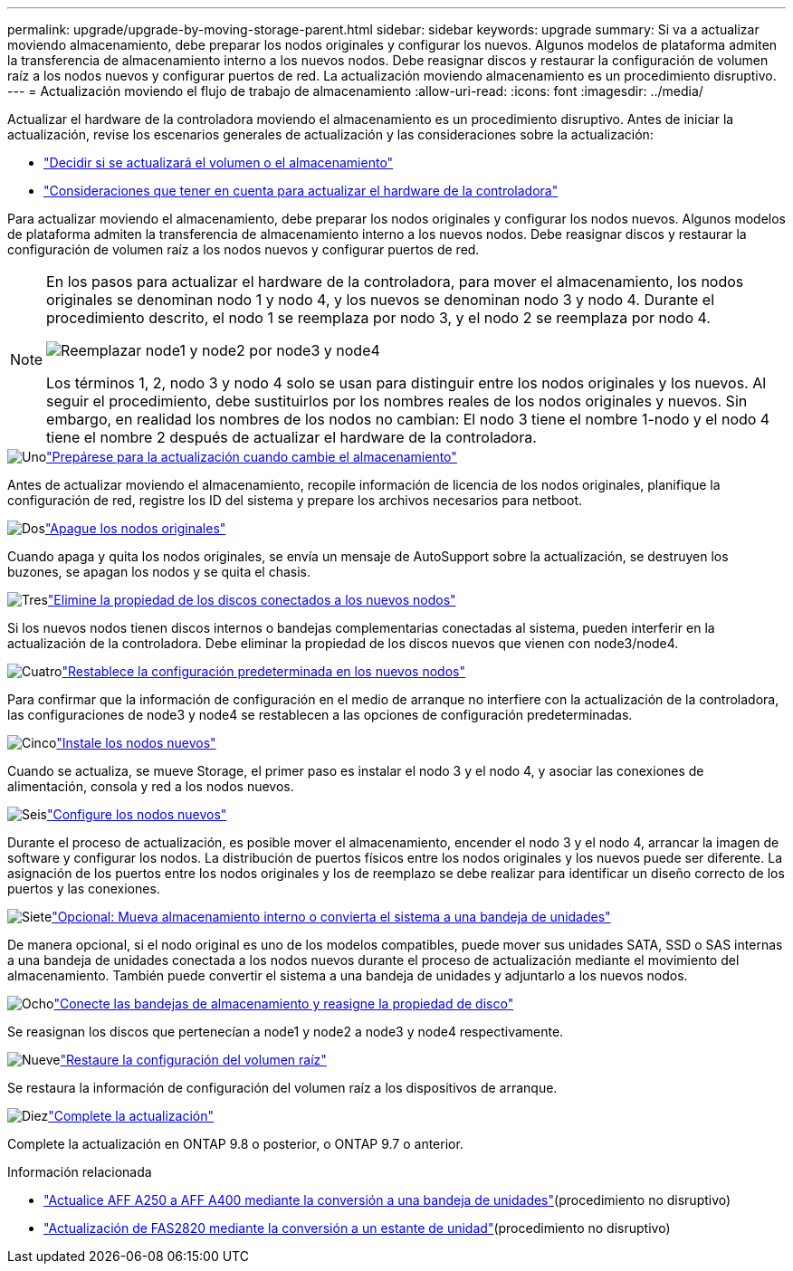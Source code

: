 ---
permalink: upgrade/upgrade-by-moving-storage-parent.html 
sidebar: sidebar 
keywords: upgrade 
summary: Si va a actualizar moviendo almacenamiento, debe preparar los nodos originales y configurar los nuevos. Algunos modelos de plataforma admiten la transferencia de almacenamiento interno a los nuevos nodos. Debe reasignar discos y restaurar la configuración de volumen raíz a los nodos nuevos y configurar puertos de red. La actualización moviendo almacenamiento es un procedimiento disruptivo. 
---
= Actualización moviendo el flujo de trabajo de almacenamiento
:allow-uri-read: 
:icons: font
:imagesdir: ../media/


[role="lead"]
Actualizar el hardware de la controladora moviendo el almacenamiento es un procedimiento disruptivo. Antes de iniciar la actualización, revise los escenarios generales de actualización y las consideraciones sobre la actualización:

* link:upgrade-decide-to-use-this-guide.html["Decidir si se actualizará el volumen o el almacenamiento"]
* link:upgrade-considerations.html["Consideraciones que tener en cuenta para actualizar el hardware de la controladora"]


Para actualizar moviendo el almacenamiento, debe preparar los nodos originales y configurar los nodos nuevos. Algunos modelos de plataforma admiten la transferencia de almacenamiento interno a los nuevos nodos. Debe reasignar discos y restaurar la configuración de volumen raíz a los nodos nuevos y configurar puertos de red.

[NOTE]
====
En los pasos para actualizar el hardware de la controladora, para mover el almacenamiento, los nodos originales se denominan nodo 1 y nodo 4, y los nuevos se denominan nodo 3 y nodo 4. Durante el procedimiento descrito, el nodo 1 se reemplaza por nodo 3, y el nodo 2 se reemplaza por nodo 4.

image:original_to_new_nodes.png["Reemplazar node1 y node2 por node3 y node4"]

Los términos 1, 2, nodo 3 y nodo 4 solo se usan para distinguir entre los nodos originales y los nuevos. Al seguir el procedimiento, debe sustituirlos por los nombres reales de los nodos originales y nuevos. Sin embargo, en realidad los nombres de los nodos no cambian: El nodo 3 tiene el nombre 1-nodo y el nodo 4 tiene el nombre 2 después de actualizar el hardware de la controladora.

====
.image:https://raw.githubusercontent.com/NetAppDocs/common/main/media/number-1.png["Uno"]link:upgrade-prepare-when-moving-storage.html["Prepárese para la actualización cuando cambie el almacenamiento"]
[role="quick-margin-para"]
Antes de actualizar moviendo el almacenamiento, recopile información de licencia de los nodos originales, planifique la configuración de red, registre los ID del sistema y prepare los archivos necesarios para netboot.

.image:https://raw.githubusercontent.com/NetAppDocs/common/main/media/number-2.png["Dos"]link:upgrade-shutdown-remove-original-nodes.html["Apague los nodos originales"]
[role="quick-margin-para"]
Cuando apaga y quita los nodos originales, se envía un mensaje de AutoSupport sobre la actualización, se destruyen los buzones, se apagan los nodos y se quita el chasis.

.image:https://raw.githubusercontent.com/NetAppDocs/common/main/media/number-3.png["Tres"]link:upgrade-remove-disk-ownership-new-nodes.html["Elimine la propiedad de los discos conectados a los nuevos nodos"]
[role="quick-margin-para"]
Si los nuevos nodos tienen discos internos o bandejas complementarias conectadas al sistema, pueden interferir en la actualización de la controladora.  Debe eliminar la propiedad de los discos nuevos que vienen con node3/node4.

.image:https://raw.githubusercontent.com/NetAppDocs/common/main/media/number-4.png["Cuatro"]link:upgrade-reset-default-configuration-node3-and-node4.html["Restablece la configuración predeterminada en los nuevos nodos"]
[role="quick-margin-para"]
Para confirmar que la información de configuración en el medio de arranque no interfiere con la actualización de la controladora, las configuraciones de node3 y node4 se restablecen a las opciones de configuración predeterminadas.

.image:https://raw.githubusercontent.com/NetAppDocs/common/main/media/number-5.png["Cinco"]link:upgrade-install-new-nodes.html["Instale los nodos nuevos"]
[role="quick-margin-para"]
Cuando se actualiza, se mueve Storage, el primer paso es instalar el nodo 3 y el nodo 4, y asociar las conexiones de alimentación, consola y red a los nodos nuevos.

.image:https://raw.githubusercontent.com/NetAppDocs/common/main/media/number-6.png["Seis"]link:upgrade-set-up-new-nodes.html["Configure los nodos nuevos"]
[role="quick-margin-para"]
Durante el proceso de actualización, es posible mover el almacenamiento, encender el nodo 3 y el nodo 4, arrancar la imagen de software y configurar los nodos. La distribución de puertos físicos entre los nodos originales y los nuevos puede ser diferente. La asignación de los puertos entre los nodos originales y los de reemplazo se debe realizar para identificar un diseño correcto de los puertos y las conexiones.

.image:https://raw.githubusercontent.com/NetAppDocs/common/main/media/number-7.png["Siete"]link:upgrade-optional-move-internal-storage.html["Opcional: Mueva almacenamiento interno o convierta el sistema a una bandeja de unidades"]
[role="quick-margin-para"]
De manera opcional, si el nodo original es uno de los modelos compatibles, puede mover sus unidades SATA, SSD o SAS internas a una bandeja de unidades conectada a los nodos nuevos durante el proceso de actualización mediante el movimiento del almacenamiento. También puede convertir el sistema a una bandeja de unidades y adjuntarlo a los nuevos nodos.

.image:https://raw.githubusercontent.com/NetAppDocs/common/main/media/number-8.png["Ocho"]link:upgrade-attach-shelves-reassign-disks.html["Conecte las bandejas de almacenamiento y reasigne la propiedad de disco"]
[role="quick-margin-para"]
Se reasignan los discos que pertenecían a node1 y node2 a node3 y node4 respectivamente.

.image:https://raw.githubusercontent.com/NetAppDocs/common/main/media/number-9.png["Nueve"]link:upgrade-restore-root-volume-config.html["Restaure la configuración del volumen raíz"]
[role="quick-margin-para"]
Se restaura la información de configuración del volumen raíz a los dispositivos de arranque.

.image:https://raw.githubusercontent.com/NetAppDocs/common/main/media/number-10.png["Diez"]link:upgrade-complete.html["Complete la actualización"]
[role="quick-margin-para"]
Complete la actualización en ONTAP 9.8 o posterior, o ONTAP 9.7 o anterior.

.Información relacionada
* link:upgrade_aff_a250_to_aff_a400_ndu_upgrade_workflow.html["Actualice AFF A250 a AFF A400 mediante la conversión a una bandeja de unidades"](procedimiento no disruptivo)
* link:convert-fas2820-to-drive-shelf.html["Actualización de FAS2820 mediante la conversión a un estante de unidad"](procedimiento no disruptivo)

